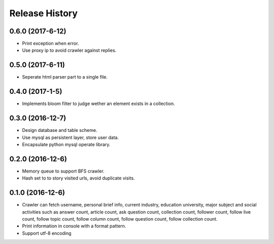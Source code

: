 .. :changelog:

Release History
---------------

0.6.0 (2017-6-12)
+++++++++++++++++++

- Print exception when error.
- Use proxy ip to avoid crawler against replies.

0.5.0 (2017-6-11)
+++++++++++++++++++

- Seperate html parser part to a single file.

0.4.0 (2017-1-5)
+++++++++++++++++++

- Implements bloom filter to judge wether an element exists in a collection.

0.3.0 (2016-12-7)
+++++++++++++++++++

- Design database and table scheme.
- Use mysql as persistent layer, store user data.
- Encapsulate python mysql operate library.

0.2.0 (2016-12-6)
+++++++++++++++++++

- Memory queue to support BFS crawler.
- Hash set to to story visited urls, avoid duplicate visits.

0.1.0 (2016-12-6)
+++++++++++++++++++

- Crawler can fetch username, personal brief info, current industry, education university, major subject and social activities such as answer count, article count, ask question count, collection count, follower count, follow live count, follow topic count, follow column count, follow question count, follow collection count.
- Print information in console with a format pattern.
- Support utf-8 encoding

